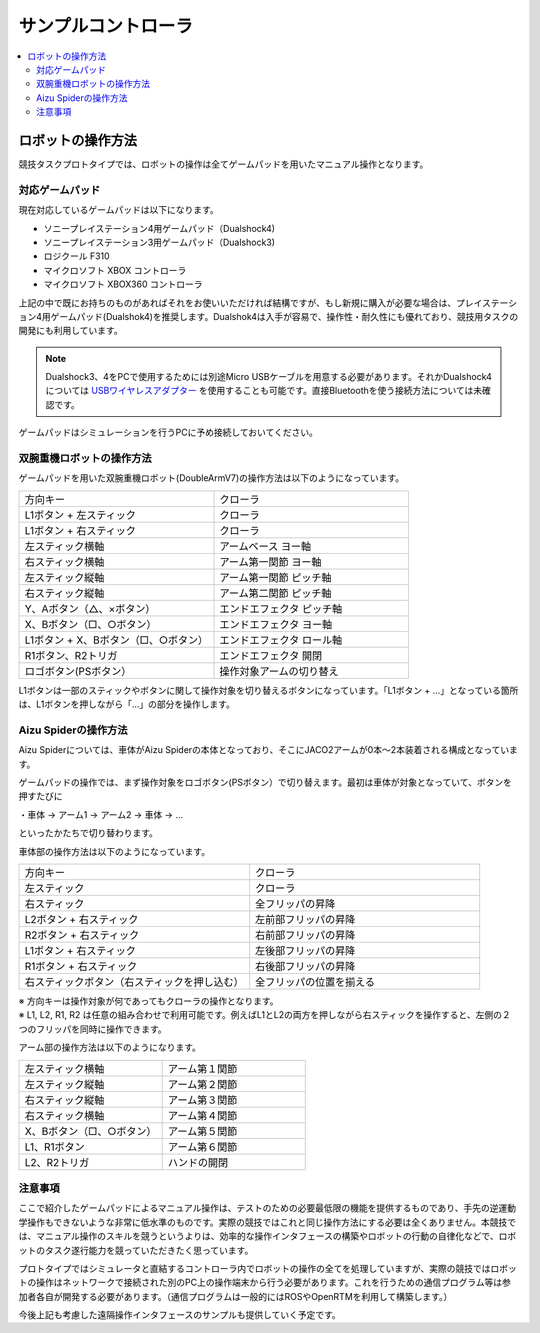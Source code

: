 サンプルコントローラ
====================

.. contents::
   :local:

ロボットの操作方法
~~~~~~~~~~~~~~~~~~

競技タスクプロトタイプでは、ロボットの操作は全てゲームパッドを用いたマニュアル操作となります。

対応ゲームパッド
^^^^^^^^^^^^^^^^
現在対応しているゲームパッドは以下になります。

* ソニープレイステーション4用ゲームパッド（Dualshock4)
* ソニープレイステーション3用ゲームパッド（Dualshock3)
* ロジクール F310
* マイクロソフト XBOX コントローラ
* マイクロソフト XBOX360 コントローラ

上記の中で既にお持ちのものがあればそれをお使いいただければ結構ですが、もし新規に購入が必要な場合は、プレイステーション4用ゲームパッド(Dualshok4)を推奨します。Dualshok4は入手が容易で、操作性・耐久性にも優れており、競技用タスクの開発にも利用しています。

.. note:: Dualshock3、4をPCで使用するためには別途Micro USBケーブルを用意する必要があります。それかDualshock4については `USBワイヤレスアダプター <http://www.jp.playstation.com/ps4/peripheral/cuhzwa1j.html>`_ を使用することも可能です。直接Bluetoothを使う接続方法については未確認です。

ゲームパッドはシミュレーションを行うPCに予め接続しておいてください。

双腕重機ロボットの操作方法
^^^^^^^^^^^^^^^^^^^^^^^^^^

ゲームパッドを用いた双腕重機ロボット(DoubleArmV7)の操作方法は以下のようになっています。

.. list-table::
 :widths: 10, 10

 * - 方向キー
   - クローラ
 * - L1ボタン + 左スティック
   - クローラ
 * - L1ボタン + 右スティック
   - クローラ
 * - 左スティック横軸
   - アームベース ヨー軸
 * - 右スティック横軸
   - アーム第一関節 ヨー軸
 * - 左スティック縦軸
   - アーム第一関節 ピッチ軸
 * - 右スティック縦軸
   - アーム第二関節 ピッチ軸
 * - Y、Aボタン（△、×ボタン）
   - エンドエフェクタ ピッチ軸
 * - X、Bボタン（□、○ボタン）
   - エンドエフェクタ ヨー軸
 * - L1ボタン + X、Bボタン（□、○ボタン）
   - エンドエフェクタ ロール軸
 * - R1ボタン、R2トリガ
   - エンドエフェクタ 開閉
 * - ロゴボタン(PSボタン）
   - 操作対象アームの切り替え

L1ボタンは一部のスティックやボタンに関して操作対象を切り替えるボタンになっています。「L1ボタン + …」となっている箇所は、L1ボタンを押しながら「…」の部分を操作します。

Aizu Spiderの操作方法
^^^^^^^^^^^^^^^^^^^^^

Aizu Spiderについては、車体がAizu Spiderの本体となっており、そこにJACO2アームが0本〜2本装着される構成となっています。

ゲームパッドの操作では、まず操作対象をロゴボタン(PSボタン）で切り替えます。最初は車体が対象となっていて、ボタンを押すたびに

・車体 → アーム1 → アーム2 → 車体 → …

といったかたちで切り替わります。

車体部の操作方法は以下のようになっています。

.. list-table::
 :widths: 10, 10

 * - 方向キー
   - クローラ
 * - 左スティック
   - クローラ
 * - 右スティック
   - 全フリッパの昇降
 * - L2ボタン + 右スティック
   - 左前部フリッパの昇降
 * - R2ボタン + 右スティック
   - 右前部フリッパの昇降
 * - L1ボタン + 右スティック
   - 左後部フリッパの昇降
 * - R1ボタン + 右スティック
   - 右後部フリッパの昇降
 * - 右スティックボタン（右スティックを押し込む）
   - 全フリッパの位置を揃える

| ※ 方向キーは操作対象が何であってもクローラの操作となります。
| ※ L1, L2, R1, R2 は任意の組み合わせで利用可能です。例えばL1とL2の両方を押しながら右スティックを操作すると、左側の２つのフリッパを同時に操作できます。

アーム部の操作方法は以下のようになります。

.. list-table::
 :widths: 10, 10

 * - 左スティック横軸
   - アーム第１関節
 * - 左スティック縦軸
   - アーム第２関節
 * - 右スティック縦軸
   - アーム第３関節
 * - 右スティック横軸
   - アーム第４関節
 * - X、Bボタン（□、○ボタン）
   - アーム第５関節
 * - L1、R1ボタン
   - アーム第６関節
 * - L2、R2トリガ
   - ハンドの開閉

注意事項
^^^^^^^^

ここで紹介したゲームパッドによるマニュアル操作は、テストのための必要最低限の機能を提供するものであり、手先の逆運動学操作もできないような非常に低水準のものです。実際の競技ではこれと同じ操作方法にする必要は全くありません。本競技では、マニュアル操作のスキルを競うというよりは、効率的な操作インタフェースの構築やロボットの行動の自律化などで、ロボットのタスク遂行能力を競っていただきたく思っています。

プロトタイプではシミュレータと直結するコントローラ内でロボットの操作の全てを処理していますが、実際の競技ではロボットの操作はネットワークで接続された別のPC上の操作端末から行う必要があります。これを行うための通信プログラム等は参加者各自が開発する必要があります。（通信プログラムは一般的にはROSやOpenRTMを利用して構築します。）

今後上記も考慮した遠隔操作インタフェースのサンプルも提供していく予定です。

